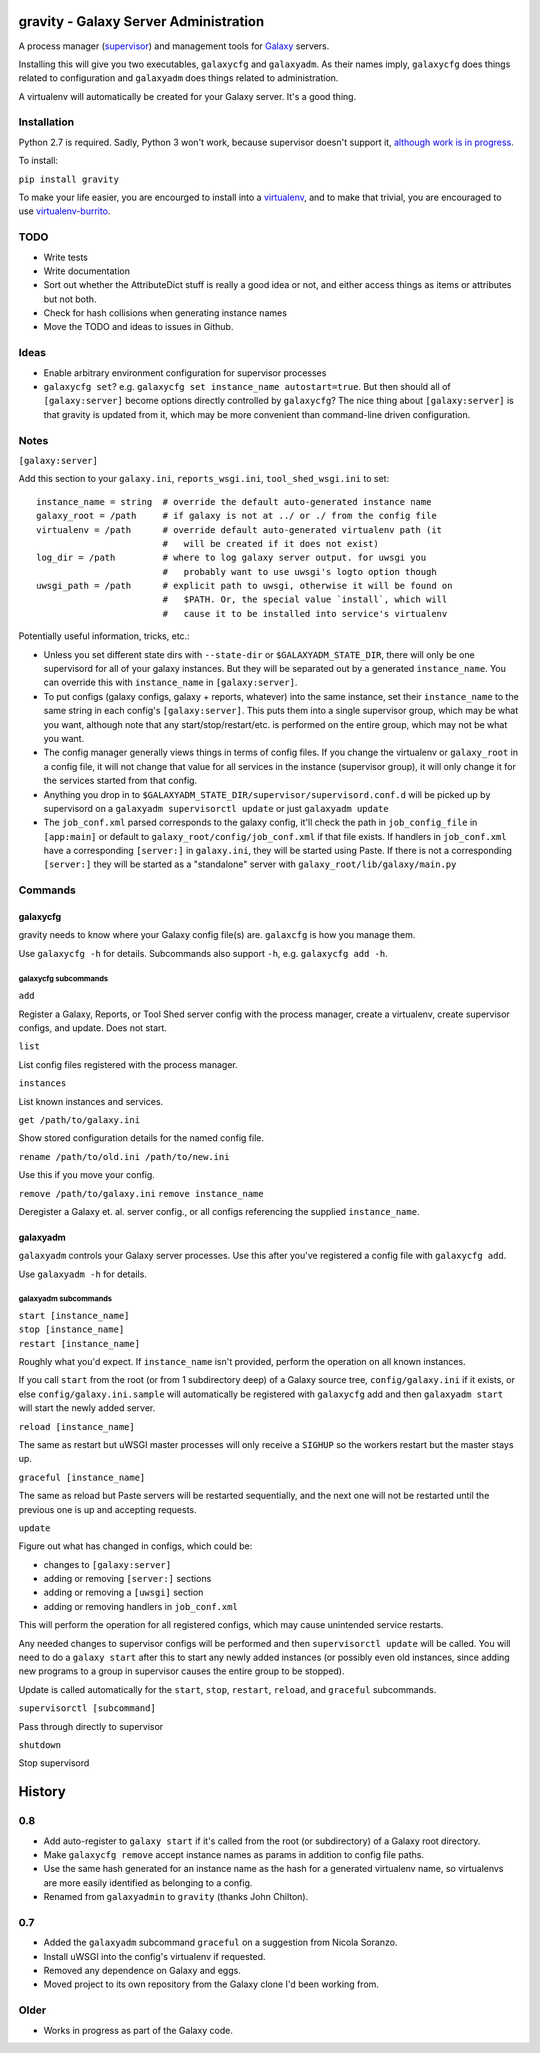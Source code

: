 ========================================
 gravity - Galaxy Server Administration
========================================

A process manager (`supervisor`_) and management tools for `Galaxy`_ servers.

Installing this will give you two executables, ``galaxycfg`` and ``galaxyadm``.
As their names imply, ``galaxycfg`` does things related to configuration and
``galaxyadm`` does things related to administration.

A virtualenv will automatically be created for your Galaxy server. It's a good
thing.

Installation
============

Python 2.7 is required. Sadly, Python 3 won't work, because supervisor doesn't
support it, `although work is in progress <supervisor issue 491_>`_.

To install:

``pip install gravity``

To make your life easier, you are encourged to install into a `virtualenv`_,
and to make that trivial, you are encouraged to use `virtualenv-burrito`_.

TODO
====

-  Write tests
-  Write documentation
-  Sort out whether the AttributeDict stuff is really a good idea or
   not, and either access things as items or attributes but not both.
-  Check for hash collisions when generating instance names
-  Move the TODO and ideas to issues in Github.

Ideas
=====

-  Enable arbitrary environment configuration for supervisor processes
-  ``galaxycfg set``? e.g.
   ``galaxycfg set instance_name autostart=true``. But then should all
   of ``[galaxy:server]`` become options directly controlled by
   ``galaxycfg``? The nice thing about ``[galaxy:server]`` is that
   gravity is updated from it, which may be more convenient than
   command-line driven configuration.

Notes
=====

``[galaxy:server]``

Add this section to your ``galaxy.ini``, ``reports_wsgi.ini``,
``tool_shed_wsgi.ini`` to set:

::

    instance_name = string  # override the default auto-generated instance name
    galaxy_root = /path     # if galaxy is not at ../ or ./ from the config file
    virtualenv = /path      # override default auto-generated virtualenv path (it
                            #   will be created if it does not exist)
    log_dir = /path         # where to log galaxy server output. for uwsgi you
                            #   probably want to use uwsgi's logto option though
    uwsgi_path = /path      # explicit path to uwsgi, otherwise it will be found on
                            #   $PATH. Or, the special value `install`, which will
                            #   cause it to be installed into service's virtualenv

Potentially useful information, tricks, etc.:

-  Unless you set different state dirs with ``--state-dir`` or
   ``$GALAXYADM_STATE_DIR``, there will only be one supervisord for all
   of your galaxy instances. But they will be separated out by a
   generated ``instance_name``. You can override this with
   ``instance_name`` in ``[galaxy:server]``.

-  To put configs (galaxy configs, galaxy + reports, whatever) into the
   same instance, set their ``instance_name`` to the same string in each
   config's ``[galaxy:server]``. This puts them into a single supervisor
   group, which may be what you want, although note that any
   start/stop/restart/etc. is performed on the entire group, which may
   not be what you want.

-  The config manager generally views things in terms of config files.
   If you change the virtualenv or ``galaxy_root`` in a config file, it
   will not change that value for all services in the instance
   (supervisor group), it will only change it for the services started
   from that config.

-  Anything you drop in to
   ``$GALAXYADM_STATE_DIR/supervisor/supervisord.conf.d`` will be picked
   up by supervisord on a ``galaxyadm supervisorctl update`` or just
   ``galaxyadm update``

-  The ``job_conf.xml`` parsed corresponds to the galaxy config, it'll
   check the path in ``job_config_file`` in ``[app:main]`` or default to
   ``galaxy_root/config/job_conf.xml`` if that file exists. If handlers
   in ``job_conf.xml`` have a corresponding ``[server:]`` in
   ``galaxy.ini``, they will be started using Paste. If there is not a
   corresponding ``[server:]`` they will be started as a "standalone"
   server with ``galaxy_root/lib/galaxy/main.py``

Commands
========

galaxycfg
---------

gravity needs to know where your Galaxy config file(s) are. ``galaxcfg``
is how you manage them.

Use ``galaxycfg -h`` for details. Subcommands also support ``-h``, e.g.
``galaxycfg add -h``.

galaxycfg subcommands
~~~~~~~~~~~~~~~~~~~~~

``add``

Register a Galaxy, Reports, or Tool Shed server config with the process
manager, create a virtualenv, create supervisor configs, and update.
Does not start.

``list``

List config files registered with the process manager.

``instances``

List known instances and services.

``get /path/to/galaxy.ini``

Show stored configuration details for the named config file.

``rename /path/to/old.ini /path/to/new.ini``

Use this if you move your config.

``remove /path/to/galaxy.ini`` ``remove instance_name``

Deregister a Galaxy et. al. server config., or all configs referencing
the supplied ``instance_name``.

galaxyadm
---------

``galaxyadm`` controls your Galaxy server processes. Use this after
you've registered a config file with ``galaxycfg add``.

Use ``galaxyadm -h`` for details.

galaxyadm subcommands
~~~~~~~~~~~~~~~~~~~~~

| ``start [instance_name]``
| ``stop [instance_name]``
| ``restart [instance_name]``

Roughly what you'd expect. If ``instance_name`` isn't provided, perform
the operation on all known instances.

If you call ``start`` from the root (or from 1 subdirectory deep) of a
Galaxy source tree, ``config/galaxy.ini`` if it exists, or else
``config/galaxy.ini.sample`` will automatically be registered with
``galaxycfg`` add and then ``galaxyadm start`` will start the newly
added server.

``reload [instance_name]``

The same as restart but uWSGI master processes will only receive a
``SIGHUP`` so the workers restart but the master stays up.

``graceful [instance_name]``

The same as reload but Paste servers will be restarted sequentially, and
the next one will not be restarted until the previous one is up and
accepting requests.

``update``

Figure out what has changed in configs, which could be:

-  changes to ``[galaxy:server]``
-  adding or removing ``[server:]`` sections
-  adding or removing a ``[uwsgi]`` section
-  adding or removing handlers in ``job_conf.xml``

This will perform the operation for all registered configs, which may
cause unintended service restarts.

Any needed changes to supervisor configs will be performed and then
``supervisorctl update`` will be called. You will need to do a
``galaxy start`` after this to start any newly added instances (or
possibly even old instances, since adding new programs to a group in
supervisor causes the entire group to be stopped).

Update is called automatically for the ``start``, ``stop``, ``restart``,
``reload``, and ``graceful`` subcommands.

``supervisorctl [subcommand]``

Pass through directly to supervisor

``shutdown``

Stop supervisord

.. _supervisor: http://supervisord.org/
.. _Galaxy: http://galaxyproject.org/
.. _supervisor issue 491: https://github.com/Supervisor/supervisor/issues/491
.. _virtualenv: https://virtualenv.pypa.io/
.. _virtualenv-burrito: https://github.com/brainsik/virtualenv-burrito


=========
 History
=========

0.8
===

- Add auto-register to ``galaxy start`` if it's called from the root (or
  subdirectory) of a Galaxy root directory.
- Make ``galaxycfg remove`` accept instance names as params in addition to
  config file paths.
- Use the same hash generated for an instance name as the hash for a generated
  virtualenv name, so virtualenvs are more easily identified as belonging to a
  config.
- Renamed from ``galaxyadmin`` to ``gravity`` (thanks John Chilton).

0.7
===

- Added the ``galaxyadm`` subcommand ``graceful`` on a suggestion from Nicola
  Soranzo.
- Install uWSGI into the config's virtualenv if requested.
- Removed any dependence on Galaxy and eggs.
- Moved project to its own repository from the Galaxy clone I'd been working
  from.

Older
=====

- Works in progress as part of the Galaxy code.


